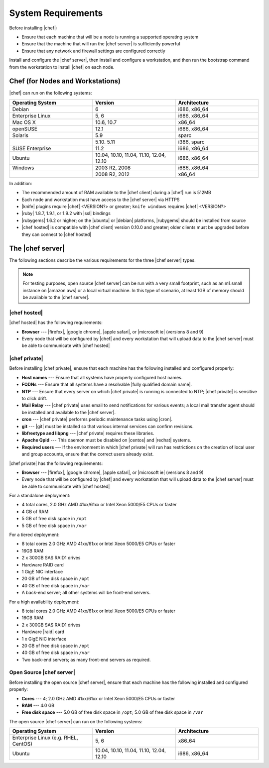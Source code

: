 =====================================================
System Requirements
=====================================================

Before installing |chef|:

* Ensure that each machine that will be a node is running a supported operating system
* Ensure that the machine that will run the |chef server| is sufficiently powerful
* Ensure that any network and firewall settings are configured correctly

Install and configure the |chef server|, then install and configure a workstation, and then run the bootstrap command from the workstation to install |chef| on each node.

Chef (for Nodes and Workstations)
=====================================================
|chef| can run on the following systems:

.. list-table::
   :widths: 200 200 200
   :header-rows: 1

   * - Operating System
     - Version
     - Architecture
   * - Debian
     - 6
     - i686, x86_64
   * - Enterprise Linux
     - 5, 6
     - i686, x86_64
   * - Mac OS X
     - 10.6, 10.7
     - x86_64
   * - openSUSE
     - 12.1
     - i686, x86_64
   * - Solaris
     - 5.9
     - sparc
   * - 
     - 5.10. 5.11
     - i386, sparc
   * - SUSE Enterprise
     - 11.2
     - i686, x86_64
   * - Ubuntu
     - 10.04, 10.10, 11.04, 11.10, 12.04, 12.10
     - i686, x86_64
   * - Windows
     - 2003 R2, 2008
     - i686, x86_64
   * - 
     - 2008 R2, 2012
     - x86_64

In addition:

* The recommended amount of RAM available to the |chef client| during a |chef| run is 512MB
* Each node and workstation must have access to the |chef server| via HTTPS
* |knife| plugins require |chef| <VERSION?> or greater; ``knife windows`` requires |chef| <VERSION?>
* |ruby| 1.8.7, 1.9.1, or 1.9.2 with |ssl| bindings
* |rubygems| 1.6.2 or higher; on the |ubuntu| or |debian| platforms, |rubygems| should be installed from source
* |chef hosted| is compatible with |chef client| version 0.10.0 and greater; older clients must be upgraded before they can connect to |chef hosted|


The |chef server|
=====================================================
The following sections describe the various requirements for the three |chef server| types.

.. note:: For testing purposes, open source |chef server| can be run with a very small footprint, such as an m1.small instance on |amazon aws| or a local virtual machine. In this type of scenario, at least 1GB of memory should be available to the |chef server|.

|chef hosted|
-----------------------------------------------------
|chef hosted| has the following requirements:

* **Browser** --- |firefox|, |google chrome|, |apple safari|, or |microsoft ie| (versions 8 and 9)
* Every node that will be configured by |chef| and every workstation that will upload data to the |chef server| must be able to communicate with |chef hosted|


|chef private|
-----------------------------------------------------
Before installing |chef private|, ensure that each machine has the following installed and configured properly:

* **Host names** --- Ensure that all systems have properly configured host names.
* **FQDNs** --- Ensure that all systems have a resolvable |fully qualified domain name|.
* **NTP** --- Ensure that every server on which |chef private| is running is connected to NTP; |chef private| is sensitive to click drift.
* **Mail Relay** --- |chef private| uses email to send notifications for various events; a local mail transfer agent should be installed and available to the |chef server|.
* **cron** --- |chef private| performs periodic maintenance tasks using |cron|.
* **git** --- |git| must be installed so that various internal services can confirm revisions.
* **libfreetype and libpng** --- |chef private| requires these libraries.
* **Apache Qpid** --- This daemon must be disabled on |centos| and |redhat| systems.
* **Required users** --- If the environment in which |chef private| will run has restrictions on the creation of local user and group accounts, ensure that the correct users already exist.

|chef private| has the following requirements:

* **Browser** --- |firefox|, |google chrome|, |apple safari|, or |microsoft ie| (versions 8 and 9)
* Every node that will be configured by |chef| and every workstation that will upload data to the |chef server| must be able to communicate with |chef hosted|

For a standalone deployment:

* 4 total cores, 2.0 GHz AMD 41xx/61xx or Intel Xeon 5000/E5 CPUs or faster
* 4 GB of RAM
* 5 GB of free disk space in ``/opt``
* 5 GB of free disk space in ``/var``

For a tiered deployment:

* 8 total cores 2.0 GHz AMD 41xx/61xx or Intel Xeon 5000/E5 CPUs or faster
* 16GB RAM
* 2 x 300GB SAS RAID1 drives
* Hardware RAID card
* 1 GigE NIC interface
* 20 GB of free disk space in ``/opt``
* 40 GB of free disk space in ``/var``
* A back-end server; all other systems will be front-end servers.

For a high availability deployment:

* 8 total cores 2.0 GHz AMD 41xx/61xx or Intel Xeon 5000/E5 CPUs or faster
* 16GB RAM
* 2 x 300GB SAS RAID1 drives
* Hardware |raid| card
* 1 x GigE NIC interface
* 20 GB of free disk space in ``/opt``
* 40 GB of free disk space in ``/var``
* Two back-end servers; as many front-end servers as required.

Open Source |chef server|
-----------------------------------------------------
Before installing the open source |chef server|, ensure that each machine has the following installed and configured properly:

* **Cores** --- 4; 2.0 GHz AMD 41xx/61xx or Intel Xeon 5000/E5 CPUs or faster
* **RAM** --- 4.0 GB
* **Free disk space** --- 5.0 GB of free disk space in ``/opt``; 5.0 GB of free disk space in ``/var``

The open source |chef server| can run on the following systems:

.. list-table::
   :widths: 200 200 200
   :header-rows: 1

   * - Operating System
     - Version
     - Architecture
   * - Enterprise Linux (e.g. RHEL, CentOS)
     - 5, 6
     - x86_64
   * - Ubuntu
     - 10.04, 10.10, 11.04, 11.10, 12.04, 12.10
     - i686, x86_64



